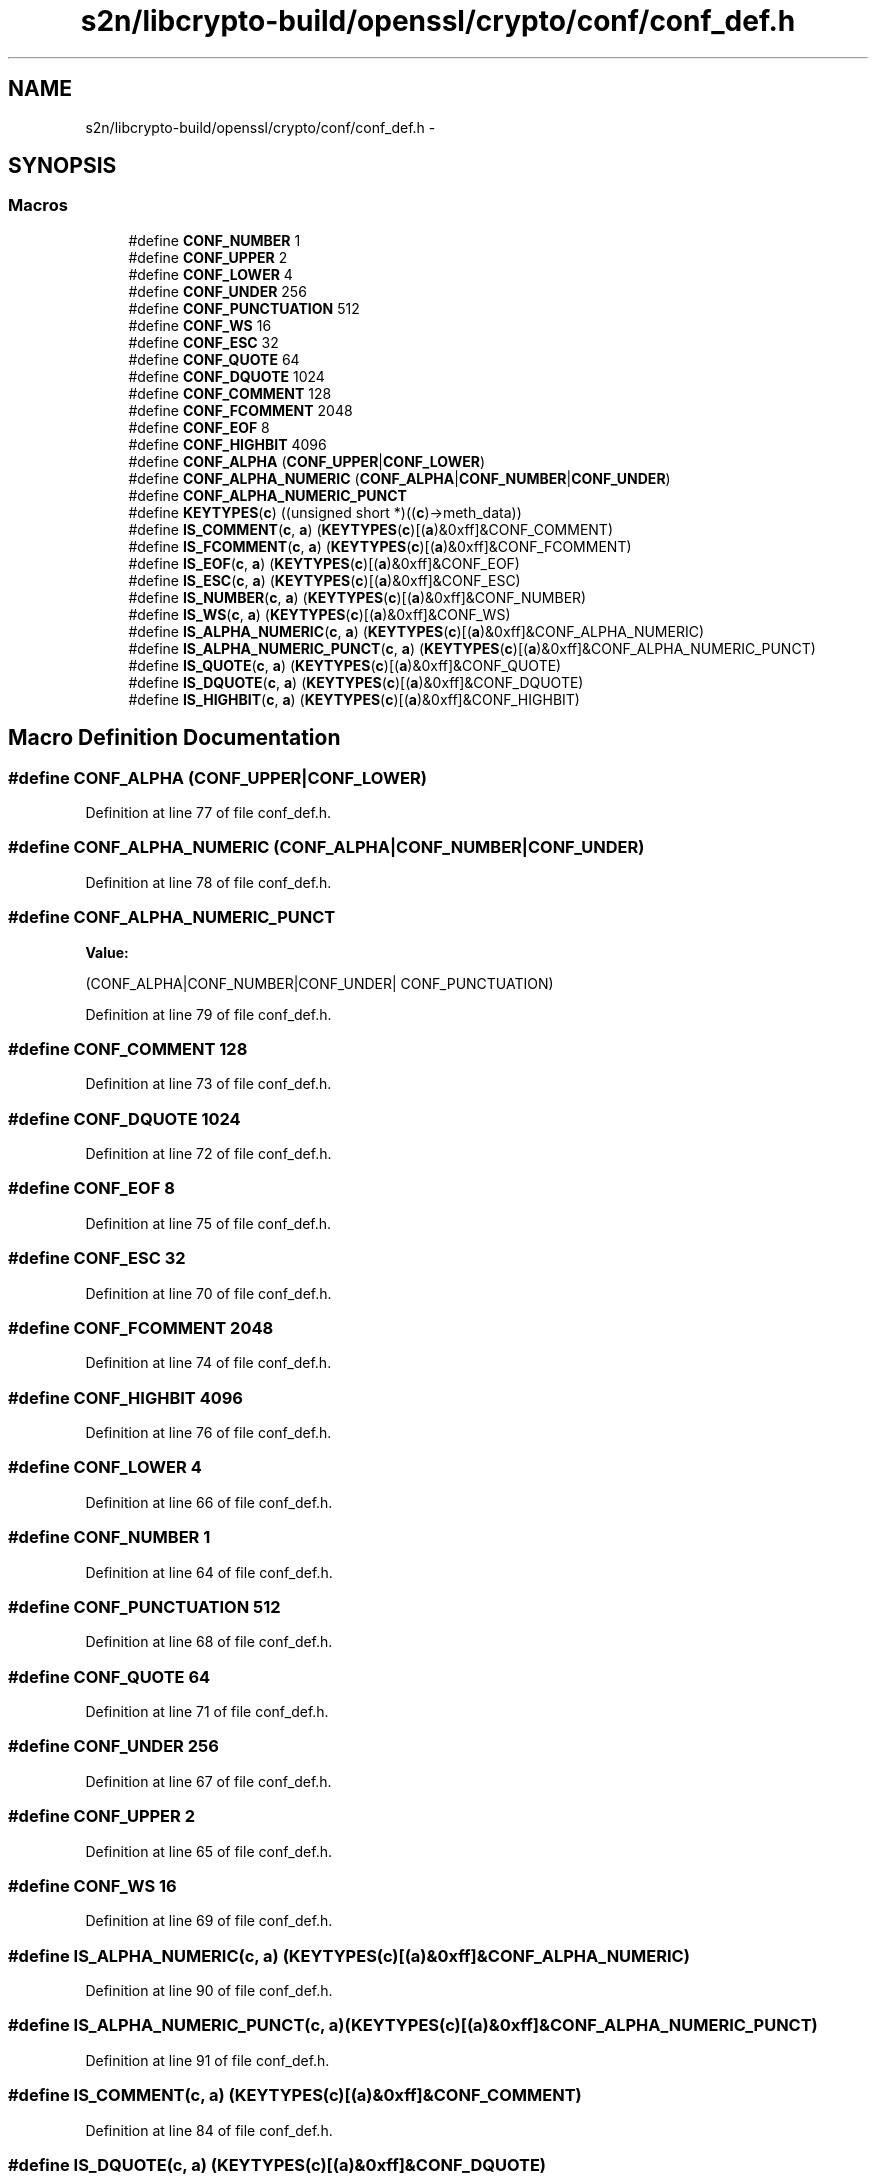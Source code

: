 .TH "s2n/libcrypto-build/openssl/crypto/conf/conf_def.h" 3 "Thu Jun 30 2016" "s2n-openssl-doxygen" \" -*- nroff -*-
.ad l
.nh
.SH NAME
s2n/libcrypto-build/openssl/crypto/conf/conf_def.h \- 
.SH SYNOPSIS
.br
.PP
.SS "Macros"

.in +1c
.ti -1c
.RI "#define \fBCONF_NUMBER\fP   1"
.br
.ti -1c
.RI "#define \fBCONF_UPPER\fP   2"
.br
.ti -1c
.RI "#define \fBCONF_LOWER\fP   4"
.br
.ti -1c
.RI "#define \fBCONF_UNDER\fP   256"
.br
.ti -1c
.RI "#define \fBCONF_PUNCTUATION\fP   512"
.br
.ti -1c
.RI "#define \fBCONF_WS\fP   16"
.br
.ti -1c
.RI "#define \fBCONF_ESC\fP   32"
.br
.ti -1c
.RI "#define \fBCONF_QUOTE\fP   64"
.br
.ti -1c
.RI "#define \fBCONF_DQUOTE\fP   1024"
.br
.ti -1c
.RI "#define \fBCONF_COMMENT\fP   128"
.br
.ti -1c
.RI "#define \fBCONF_FCOMMENT\fP   2048"
.br
.ti -1c
.RI "#define \fBCONF_EOF\fP   8"
.br
.ti -1c
.RI "#define \fBCONF_HIGHBIT\fP   4096"
.br
.ti -1c
.RI "#define \fBCONF_ALPHA\fP   (\fBCONF_UPPER\fP|\fBCONF_LOWER\fP)"
.br
.ti -1c
.RI "#define \fBCONF_ALPHA_NUMERIC\fP   (\fBCONF_ALPHA\fP|\fBCONF_NUMBER\fP|\fBCONF_UNDER\fP)"
.br
.ti -1c
.RI "#define \fBCONF_ALPHA_NUMERIC_PUNCT\fP"
.br
.ti -1c
.RI "#define \fBKEYTYPES\fP(\fBc\fP)                         ((unsigned short *)((\fBc\fP)\->meth_data))"
.br
.ti -1c
.RI "#define \fBIS_COMMENT\fP(\fBc\fP,  \fBa\fP)               (\fBKEYTYPES\fP(\fBc\fP)[(\fBa\fP)&0xff]&CONF_COMMENT)"
.br
.ti -1c
.RI "#define \fBIS_FCOMMENT\fP(\fBc\fP,  \fBa\fP)             (\fBKEYTYPES\fP(\fBc\fP)[(\fBa\fP)&0xff]&CONF_FCOMMENT)"
.br
.ti -1c
.RI "#define \fBIS_EOF\fP(\fBc\fP,  \fBa\fP)                       (\fBKEYTYPES\fP(\fBc\fP)[(\fBa\fP)&0xff]&CONF_EOF)"
.br
.ti -1c
.RI "#define \fBIS_ESC\fP(\fBc\fP,  \fBa\fP)                       (\fBKEYTYPES\fP(\fBc\fP)[(\fBa\fP)&0xff]&CONF_ESC)"
.br
.ti -1c
.RI "#define \fBIS_NUMBER\fP(\fBc\fP,  \fBa\fP)                 (\fBKEYTYPES\fP(\fBc\fP)[(\fBa\fP)&0xff]&CONF_NUMBER)"
.br
.ti -1c
.RI "#define \fBIS_WS\fP(\fBc\fP,  \fBa\fP)                         (\fBKEYTYPES\fP(\fBc\fP)[(\fBa\fP)&0xff]&CONF_WS)"
.br
.ti -1c
.RI "#define \fBIS_ALPHA_NUMERIC\fP(\fBc\fP,  \fBa\fP)   (\fBKEYTYPES\fP(\fBc\fP)[(\fBa\fP)&0xff]&CONF_ALPHA_NUMERIC)"
.br
.ti -1c
.RI "#define \fBIS_ALPHA_NUMERIC_PUNCT\fP(\fBc\fP,  \fBa\fP)   (\fBKEYTYPES\fP(\fBc\fP)[(\fBa\fP)&0xff]&CONF_ALPHA_NUMERIC_PUNCT)"
.br
.ti -1c
.RI "#define \fBIS_QUOTE\fP(\fBc\fP,  \fBa\fP)                   (\fBKEYTYPES\fP(\fBc\fP)[(\fBa\fP)&0xff]&CONF_QUOTE)"
.br
.ti -1c
.RI "#define \fBIS_DQUOTE\fP(\fBc\fP,  \fBa\fP)                 (\fBKEYTYPES\fP(\fBc\fP)[(\fBa\fP)&0xff]&CONF_DQUOTE)"
.br
.ti -1c
.RI "#define \fBIS_HIGHBIT\fP(\fBc\fP,  \fBa\fP)               (\fBKEYTYPES\fP(\fBc\fP)[(\fBa\fP)&0xff]&CONF_HIGHBIT)"
.br
.in -1c
.SH "Macro Definition Documentation"
.PP 
.SS "#define CONF_ALPHA   (\fBCONF_UPPER\fP|\fBCONF_LOWER\fP)"

.PP
Definition at line 77 of file conf_def\&.h\&.
.SS "#define CONF_ALPHA_NUMERIC   (\fBCONF_ALPHA\fP|\fBCONF_NUMBER\fP|\fBCONF_UNDER\fP)"

.PP
Definition at line 78 of file conf_def\&.h\&.
.SS "#define CONF_ALPHA_NUMERIC_PUNCT"
\fBValue:\fP
.PP
.nf
(CONF_ALPHA|CONF_NUMBER|CONF_UNDER| \
                                        CONF_PUNCTUATION)
.fi
.PP
Definition at line 79 of file conf_def\&.h\&.
.SS "#define CONF_COMMENT   128"

.PP
Definition at line 73 of file conf_def\&.h\&.
.SS "#define CONF_DQUOTE   1024"

.PP
Definition at line 72 of file conf_def\&.h\&.
.SS "#define CONF_EOF   8"

.PP
Definition at line 75 of file conf_def\&.h\&.
.SS "#define CONF_ESC   32"

.PP
Definition at line 70 of file conf_def\&.h\&.
.SS "#define CONF_FCOMMENT   2048"

.PP
Definition at line 74 of file conf_def\&.h\&.
.SS "#define CONF_HIGHBIT   4096"

.PP
Definition at line 76 of file conf_def\&.h\&.
.SS "#define CONF_LOWER   4"

.PP
Definition at line 66 of file conf_def\&.h\&.
.SS "#define CONF_NUMBER   1"

.PP
Definition at line 64 of file conf_def\&.h\&.
.SS "#define CONF_PUNCTUATION   512"

.PP
Definition at line 68 of file conf_def\&.h\&.
.SS "#define CONF_QUOTE   64"

.PP
Definition at line 71 of file conf_def\&.h\&.
.SS "#define CONF_UNDER   256"

.PP
Definition at line 67 of file conf_def\&.h\&.
.SS "#define CONF_UPPER   2"

.PP
Definition at line 65 of file conf_def\&.h\&.
.SS "#define CONF_WS   16"

.PP
Definition at line 69 of file conf_def\&.h\&.
.SS "#define IS_ALPHA_NUMERIC(\fBc\fP, \fBa\fP)   (\fBKEYTYPES\fP(\fBc\fP)[(\fBa\fP)&0xff]&CONF_ALPHA_NUMERIC)"

.PP
Definition at line 90 of file conf_def\&.h\&.
.SS "#define IS_ALPHA_NUMERIC_PUNCT(\fBc\fP, \fBa\fP)   (\fBKEYTYPES\fP(\fBc\fP)[(\fBa\fP)&0xff]&CONF_ALPHA_NUMERIC_PUNCT)"

.PP
Definition at line 91 of file conf_def\&.h\&.
.SS "#define IS_COMMENT(\fBc\fP, \fBa\fP)   (\fBKEYTYPES\fP(\fBc\fP)[(\fBa\fP)&0xff]&CONF_COMMENT)"

.PP
Definition at line 84 of file conf_def\&.h\&.
.SS "#define IS_DQUOTE(\fBc\fP, \fBa\fP)   (\fBKEYTYPES\fP(\fBc\fP)[(\fBa\fP)&0xff]&CONF_DQUOTE)"

.PP
Definition at line 94 of file conf_def\&.h\&.
.SS "#define IS_EOF(\fBc\fP, \fBa\fP)   (\fBKEYTYPES\fP(\fBc\fP)[(\fBa\fP)&0xff]&CONF_EOF)"

.PP
Definition at line 86 of file conf_def\&.h\&.
.SS "#define IS_ESC(\fBc\fP, \fBa\fP)   (\fBKEYTYPES\fP(\fBc\fP)[(\fBa\fP)&0xff]&CONF_ESC)"

.PP
Definition at line 87 of file conf_def\&.h\&.
.SS "#define IS_FCOMMENT(\fBc\fP, \fBa\fP)   (\fBKEYTYPES\fP(\fBc\fP)[(\fBa\fP)&0xff]&CONF_FCOMMENT)"

.PP
Definition at line 85 of file conf_def\&.h\&.
.SS "#define IS_HIGHBIT(\fBc\fP, \fBa\fP)   (\fBKEYTYPES\fP(\fBc\fP)[(\fBa\fP)&0xff]&CONF_HIGHBIT)"

.PP
Definition at line 95 of file conf_def\&.h\&.
.SS "#define IS_NUMBER(\fBc\fP, \fBa\fP)   (\fBKEYTYPES\fP(\fBc\fP)[(\fBa\fP)&0xff]&CONF_NUMBER)"

.PP
Definition at line 88 of file conf_def\&.h\&.
.SS "#define IS_QUOTE(\fBc\fP, \fBa\fP)   (\fBKEYTYPES\fP(\fBc\fP)[(\fBa\fP)&0xff]&CONF_QUOTE)"

.PP
Definition at line 93 of file conf_def\&.h\&.
.SS "#define IS_WS(\fBc\fP, \fBa\fP)   (\fBKEYTYPES\fP(\fBc\fP)[(\fBa\fP)&0xff]&CONF_WS)"

.PP
Definition at line 89 of file conf_def\&.h\&.
.SS "#define KEYTYPES(\fBc\fP)   ((unsigned short *)((\fBc\fP)\->meth_data))"

.PP
Definition at line 82 of file conf_def\&.h\&.
.SH "Author"
.PP 
Generated automatically by Doxygen for s2n-openssl-doxygen from the source code\&.
